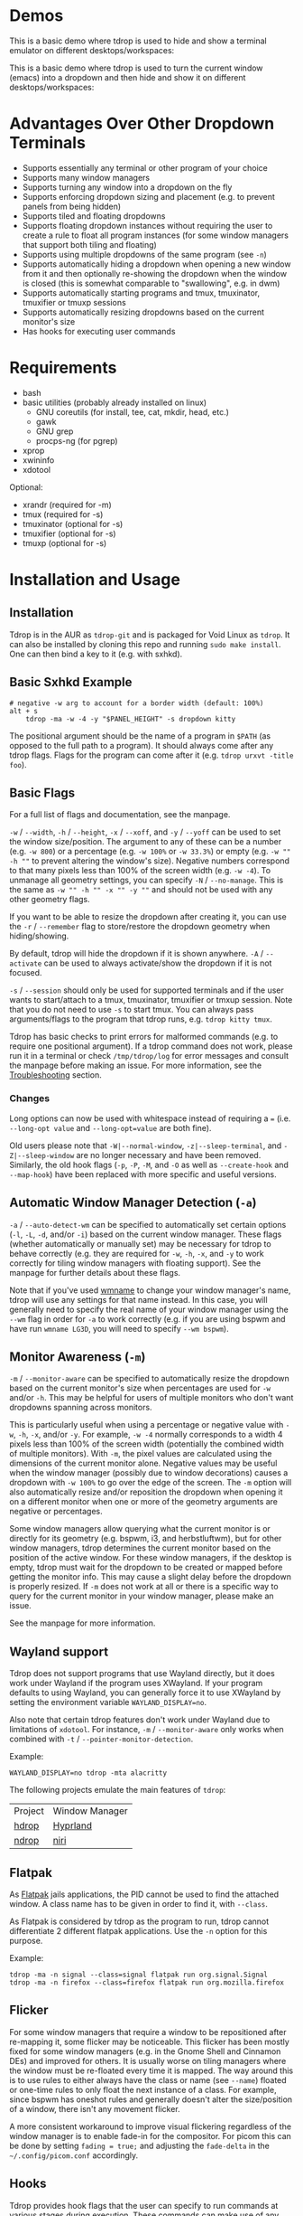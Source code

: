 [[https://github.com/noctuid/tdrop/actions?query=workflow%3Alint][https://github.com/noctuid/tdrop/workflows/lint/badge.svg]]

* Demos
This is a basic demo where tdrop is used to hide and show a terminal emulator on different desktops/workspaces:

[[http://noctuid.github.io/tdrop/assets/termite.gif]]

This is a basic demo where tdrop is used to turn the current window (emacs) into a dropdown and then hide and show it on different desktops/workspaces:

[[http://noctuid.github.io/tdrop/assets/current.gif]]

* Advantages Over Other Dropdown Terminals
- Supports essentially any terminal or other program of your choice
- Supports many window managers
- Supports turning any window into a dropdown on the fly
- Supports enforcing dropdown sizing and placement (e.g. to prevent panels from being hidden)
- Supports tiled and floating dropdowns
- Supports floating dropdown instances without requiring the user to create a rule to float all program instances (for some window managers that support both tiling and floating)
- Supports using multiple dropdowns of the same program (see =-n=)
- Supports automatically hiding a dropdown when opening a new window from it and then optionally re-showing the dropdown when the window is closed (this is somewhat comparable to "swallowing", e.g. in dwm)
- Supports automatically starting programs and tmux, tmuxinator, tmuxifier or tmuxp sessions
- Supports automatically resizing dropdowns based on the current monitor's size
- Has hooks for executing user commands

* Requirements
- bash
- basic utilities (probably already installed on linux)
  - GNU coreutils (for install, tee, cat, mkdir, head, etc.)
  - gawk
  - GNU grep
  - procps-ng (for pgrep)
- xprop
- xwininfo
- xdotool

Optional:
- xrandr (required for -m)
- tmux (required for -s)
- tmuxinator (optional for -s)
- tmuxifier (optional for -s)
- tmuxp (optional for -s)

* Installation and Usage
** Installation
Tdrop is in the AUR as =tdrop-git= and is packaged for Void Linux as =tdrop=. It can also be installed by cloning this repo and running ~sudo make install~. One can then bind a key to it (e.g. with sxhkd).

** Basic Sxhkd Example
#+BEGIN_EXAMPLE
# negative -w arg to account for a border width (default: 100%)
alt + s
    tdrop -ma -w -4 -y "$PANEL_HEIGHT" -s dropdown kitty
#+END_EXAMPLE

The positional argument should be the name of a program in =$PATH= (as opposed to the full path to a program). It should always come after any tdrop flags. Flags for the program can come after it (e.g. ~tdrop urxvt -title foo~).

** Basic Flags
For a full list of flags and documentation, see the manpage.

=-w= / =--width=, =-h= / =--height=, =-x= / =--xoff=, and =-y= / =--yoff= can be used to set the window size/position. The argument to any of these can be a number (e.g. =-w 800=) or a percentage (e.g. =-w 100%= or =-w 33.3%=) or empty (e.g. =-w "" -h ""= to prevent altering the window's size). Negative numbers correspond to that many pixels less than 100% of the screen width (e.g. =-w -4=). To unmanage all geometry settings, you can specify =-N= / =--no-manage=. This is the same as =-w "" -h "" -x "" -y ""= and should not be used with any other geometry flags.

If you want to be able to resize the dropdown after creating it, you can use the =-r= / =--remember= flag to store/restore the dropdown geometry when hiding/showing.

By default, tdrop will hide the dropdown if it is shown anywhere. =-A= / =--activate= can be used to always activate/show the dropdown if it is not focused.

=-s= / =--session= should only be used for supported terminals and if the user wants to start/attach to a tmux, tmuxinator, tmuxifier or tmxup session.  Note that you do not need to use =-s= to start tmux.  You can always pass arguments/flags to the program that tdrop runs, e.g. =tdrop kitty tmux=.

Tdrop has basic checks to print errors for malformed commands (e.g. to require one positional argument). If a tdrop command does not work, please run it in a terminal or check =/tmp/tdrop/log= for error messages and consult the manpage before making an issue. For more information, see the [[#troubleshooting][Troubleshooting]] section.

*** Changes
Long options can now be used with whitespace instead of requiring a ~=~ (i.e. =--long-opt value= and ~--long-opt=value~ are both fine).

Old users please note that =-W|--normal-window=, =-z|--sleep-terminal=, and =-Z|--sleep-window= are no longer necessary and have been removed. Similarly, the old hook flags (=-p=, =-P=, =-M=, and =-O= as well as =--create-hook= and =--map-hook=) have been replaced with more specific and useful versions.

** Automatic Window Manager Detection (=-a=)
=-a= / =--auto-detect-wm= can be specified to automatically set certain options (=-l=, =-L=, =-d=, and/or =-i=) based on the current window manager. These flags (whether automatically or manually set) may be necessary for tdrop to behave correctly (e.g. they are required for =-w=, =-h=, =-x=, and =-y= to work correctly for tiling window managers with floating support). See the manpage for further details about these flags.

Note that if you've used [[https://tools.suckless.org/x/wmname][wmname]] to change your window manager's name, tdrop will use any settings for that name instead. In this case, you will generally need to specify the real name of your window manager using the =--wm= flag in order for =-a= to work correctly (e.g. if you are using bspwm and have run =wmname LG3D=, you will need to specify =--wm bspwm=).

** Monitor Awareness (=-m=)
 =-m= / =--monitor-aware= can be specified to automatically resize the dropdown based on the current monitor's size when percentages are used for =-w= and/or =-h=. This may be helpful for users of multiple monitors who don't want dropdowns spanning across monitors.

This is particularly useful when using a percentage or negative value with =-w=, =-h=, =-x=, and/or =-y=. For example, =-w -4= normally corresponds to a width 4 pixels less than 100% of the screen width (potentially the combined width of multiple monitors). With =-m=, the pixel values are calculated using the dimensions of the current monitor alone. Negative values may be useful when the window manager (possibly due to window decorations) causes a dropdown with =-w 100%= to go over the edge of the screen. The =-m= option will also automatically resize and/or reposition the dropdown when opening it on a different monitor when one or more of the geometry arguments are negative or percentages.

Some window managers allow querying what the current monitor is or directly for its geometry (e.g. bspwm, i3, and herbstluftwm), but for other window managers, tdrop determines the current monitor based on the position of the active window. For these window managers, if the desktop is empty, tdrop must wait for the dropdown to be created or mapped before getting the monitor info. This may cause a slight delay before the dropdown is properly resized. If =-m= does not work at all or there is a specific way to query for the current monitor in your window manager, please make an issue.

See the manpage for more information.

** Wayland support
Tdrop does not support programs that use Wayland directly, but it does work under Wayland if the program uses XWayland. If your program defaults to using Wayland, you can generally force it to use XWayland by setting the environment variable =WAYLAND_DISPLAY=no=.

Also note that certain tdrop features don't work under Wayland due to limitations of =xdotool=. For instance, =-m= / =--monitor-aware= only works when combined with =-t= / =--pointer-monitor-detection=.

Example:
#+begin_example
WAYLAND_DISPLAY=no tdrop -mta alacritty
#+end_example

The following projects emulate the main features of =tdrop=:

| Project | Window Manager |
| [[https://github.com/Schweber/hdrop][hdrop]] | [[https://github.com/hyprwm/Hyprland][Hyprland]] |
| [[https://github.com/Schweber/ndrop][ndrop]] | [[https://github.com/YaLTeR/niri][niri]] |

** Flatpak
As [[https://www.flatpak.org/][Flatpak]] jails applications, the PID cannot be used to find the attached window. A class name has to be given in order to find it, with =--class=.

As Flatpak is considered by tdrop as the program to run, tdrop cannot differentiate 2 different flatpak applications. Use the =-n= option for this purpose.

Example:
#+begin_example
tdrop -ma -n signal --class=signal flatpak run org.signal.Signal
tdrop -ma -n firefox --class=firefox flatpak run org.mozilla.firefox
#+end_example

** Flicker
For some window managers that require a window to be repositioned after re-mapping it, some flicker may be noticeable. This flicker has been mostly fixed for some window managers (e.g. in the Gnome Shell and Cinnamon DEs) and improved for others. It is usually worse on tiling managers where the window must be re-floated every time it is mapped. The way around this is to use rules to either always have the class or name (see =--name=) floated or one-time rules to only float the next instance of a class. For example, since bspwm has oneshot rules and generally doesn't alter the size/position of a window, there isn't any movement flicker.

A more consistent workaround to improve visual flickering regardless of the window manager is to enable fade-in for the compositor. For picom this can be done by setting =fading = true;= and adjusting the =fade-delta= in the =~/.config/picom.conf= accordingly.

** Hooks
Tdrop provides hook flags that the user can specify to run commands at various stages during execution. These commands can make use of any global, internal tdrop variable, such as =$width=, =$height=, =$xoff=, =$yoff=, =$class=, and =$wid= (to prevent evaluation of these variables, the user can specify the hook command in single quotes). For example, to set a dropdown as always on top, the user could specify =-P 'wmctrl -i -r $wid -b add,above'=.

Note that for =--pre-map-hook= and =--pre-map-float-command=, the window id is not guarunteed to be known (since the window may not have yet been created), so any script that makes use of these flags should first check if =$wid= is defined. The window id will not be defined for =--pre-create-hook= (even for =current=; I can change this if there is a use case for it).

*** Pre Create
=-c= / =--pre-create-hook=

*Program* The command will run once before the program is started.

*Current* The command will run once before unmapping the current window.

*Hide and Show* No effect.

*** Post Create
=-C= / =--post-create-hook=

*Program* The command will run once after the program is started and its window is active.

*Current* The command will run once after unmapping the current window.

*Hide and Show* No effect.

*** Pre Map
=-p= / =--pre-map-hook=

*Program* / *Current* / *Show* The command will run before creating the window and before subsequently mapping the window.

*Hide* No effect.

*** Post Map
=-P= / =--post-map-hook=

*Program* / *Current* / *Show* The command will run after creating the window and after subsequently mapping the window. Note that unlike the pre-map hook, this will always run when showing the window, even if it was not previously unmapped (e.g. it is just being activated if =-A= is specified, or it is just being moved from another desktop). If you need different behavior (e.g. you need newly added distinct =--(pre|post)-show-hook= flags), please comment on [[https://github.com/noctuid/tdrop/issues/354][this issue]].

*Hide* No effect.

*** Pre Unmap
=-u= / =--pre-unmap-hook=

*Program* / *Current* / *Hide* The command will run before unmapping the window.

*Show* No effect.

*** Post Unmap
=-U= / =--post-unmap-hook=

*Program* / *Current* / *Hide* The command will run after unmapping the window.

*Show* No effect.

*** Pre Float
=-l= / =--pre-map-float-command=

A command specifically meant to float the window. Note that if you specify this, it will override any defaults from =-a=.

*Program* / *Current* The command will run before mapping the window.

*Hide* No effect.

*Show* The command will run before mapping the window only if it was previously floating.

*** Post Float
=-L= / =--post-map-float-command=

A command specifically meant to float the window. Note that if you specify this, it will override any defaults from =-a=.

*Program* / *Current* The command will run after mapping the window.

*Hide* No effect.

*Show* The command will run after mapping the window only if it was previously floating.

** Auto-hiding
In addition to creating dropdowns, tdrop can automatically hide a window and later un-hide it. For example, if gvim is opened to write a git commit message from the terminal, tdrop can automatically hide the terminal (dropdown or not) and restore it after the user is finished writing the commit message:

#+BEGIN_EXAMPLE
hide_on_open() {
    tdrop -a auto_hide && "$@" && tdrop -a auto_show
}
alias gc='hide_on_open git commit'
#+END_EXAMPLE

The most useful application of this functionality is probably when opening videos, images, etc. in an external program from a file manager like ranger. For example, in the =rifle.conf=:

#+BEGIN_EXAMPLE
mime ^video, has mpv, X, flag f = tdrop -a auto_hide && mpv -- "$@" && tdrop -a auto_show
#+END_EXAMPLE

** Other Commands
If =hide_all= is given instead of a program name, tdrop will hide all visible dropdowns.

If =foreach= is specified, tdrop will evaluate the following command for each dropdown. Here are some example commands:
#+begin_src sh
# same as hide_all 
tdrop foreach 'unmap $wid'

# hide only floating dropdowns on herbstluftwm
tdrop foreach 'herbstclient compare clients.$(printf 0x%x $wid).floating = on && unmap $wid'
#+end_src

* Tested With
** Terminals
These terminals have been tested with tdrop and support the =-s= and =-a= flags unless otherwise specified:

- Alacritty
- cool-retro-term
- GNOME terminal (GNOME, Unity, Cinnamon, etc.)
- [[https://github.com/kovidgoyal/kitty][kitty]]
- Konsole (KDE)
- LilyTerm (requires =confirm_to_execute_command 0= in config for =-s= or =-f '-e...'=)
- LXTerminal (LXDE)
- MATE terminal (MATE)
- QTerminal (LXDE)
- Roxterm
- Sakura
- Terminology (Enlightenment)
- Termite
- Tilix (previously terminix)
- tinyterm/minyterm
- URxvt (including urxvtd)
- Wezterm
- Xfce4-terminal (XFCE)
- xiate
- XTerm

If your terminal doesn't work with tdrop, feel free to make an issue. Please follow the steps in the [[#troubleshooting][Troubleshooting]] section.

** Other Programs
- Chrome/chromium
- Firefox
- Brave
- Emacs and emacsclient
- Discord
- Tabbed
- Todoist
- Postman
- Spotify
- Clementine and Strawberry
- etc.

** Window Managers
The primary goal of tdrop is to "just work" with any window manager. The primary differences between how tdrop deals with different window managers is the strategy it takes for floating only the dropdown (as opposed to all instances of the class that the dropdown is). There are three types of window managers as far as tdrop is concerned:

*** Tiling without Floating Support
If your window manager does not support floating, there's nothing to worry about. Binding a key to =tdrop <flags> terminal= should work. Options for resizing and movement that work only with floating window managers are not supported. One can, however, add post-map and post-unmap commands to do something like change the layout to fullscreen when showing a dropdown then revert the layout when hiding the dropdown. Previously (=-a=) would automatically do this for herbstluftwm, but it now supports floating.

*** Floating/Stacking
For floating window managers, tdrop should also generally "just work", but you may need to add the =-a= option for auto-showing to correctly restore the previous geometry.

That said, these are the floating window managers that currently have been tested:
- mutter (gnome shell)
- muffin (cinnamon)
- xfwm4 (xfce)
- metacity (gnome 2)
- marco (mate)
- kwin (kde)
- openbox (lxde)
- compiz (unity)
- pekwm
- fluxbox
- blackbox
- fvwm
- sawfish
- goomwwm

If your dropdown moves out of place when being shown, make an issue, and I will add settings for it.

*** Tiling with Floating Support
These window managers currently will work with =-a= for a floating (instead of tiled) dropdown:
- bspwm (support for versions prior to 0.9.1 was dropped on 2016/09/22)
- herbstluftwm (v0.8.0 or higher)
- i3
- awesome

Awesome support may be buggy; if you encounter problems, please report them.

* Why Not Use wmctrl?
Necessary features don't work on many window managers, including mine.

* Why Not Use wmutils?
Maybe in the future. The only advantage I can see over xdotool is that it can toggle mapping (=mapw -t=), but this wouldn't be used in this script anyway since different code is executed depending on whether or not the window is mapped or unmapped. Also the command names are somewhat cryptic.

* Similar
- [[https://github.com/lharding/lsh-bin/blob/master/drawer][drawer]]
- [[https://github.com/Schweber/hdrop/tree/main][hdrop]]

* Troubleshooting
:PROPERTIES:
:CUSTOM_ID: troubleshooting
:END:

You can specify the =--debug= flag to have tdrop print more verbose debugging output.  Tdrop will automatically also save this output in =/tmp/tdrop_"$USER"_"$DISPLAY"/log=.  If tdrop does not appear at all, or there is some error, you can add the =--debug= flag and examine the log file or run the tdrop command in a terminal to see if the issue is obvious (e.g. tdrop will error if you do not have the required dependencies installed).

** Tdrop does not work with some terminal/program
Please make an issue. Including the following information would help resolve the problem more quickly.

Basic:
- The incorrect behavior: Does the window appear at all? Is the problem that it is not floated correctly in a supported wm? Or is it a feature request for =-a= support?
- Whether things work as expected with a basic =tdrop <terminal>= (no flags) or whether the issue occurs with a specific flag (probably =-s=)

Additional helpful information:
- If the problem only occurs with the =-s= flag, the issue is likely due to the fact that not all terminals have compatible =-e= flags. It would be helpful if information on how the terminal's flag for executing a command works. Is it something other than =-e=? Are quotations required or incorrect ("-e 'command -flags ...'" vs "-e command flags")?
- If the issue is with the dropdown behavior (e.g. tdrop keeps opening new windows for the program), does the program share a PID across all instances (e.g. open several windows and provide the output of =pgrep -l <program>=)? Does the program have a daemon and client?
